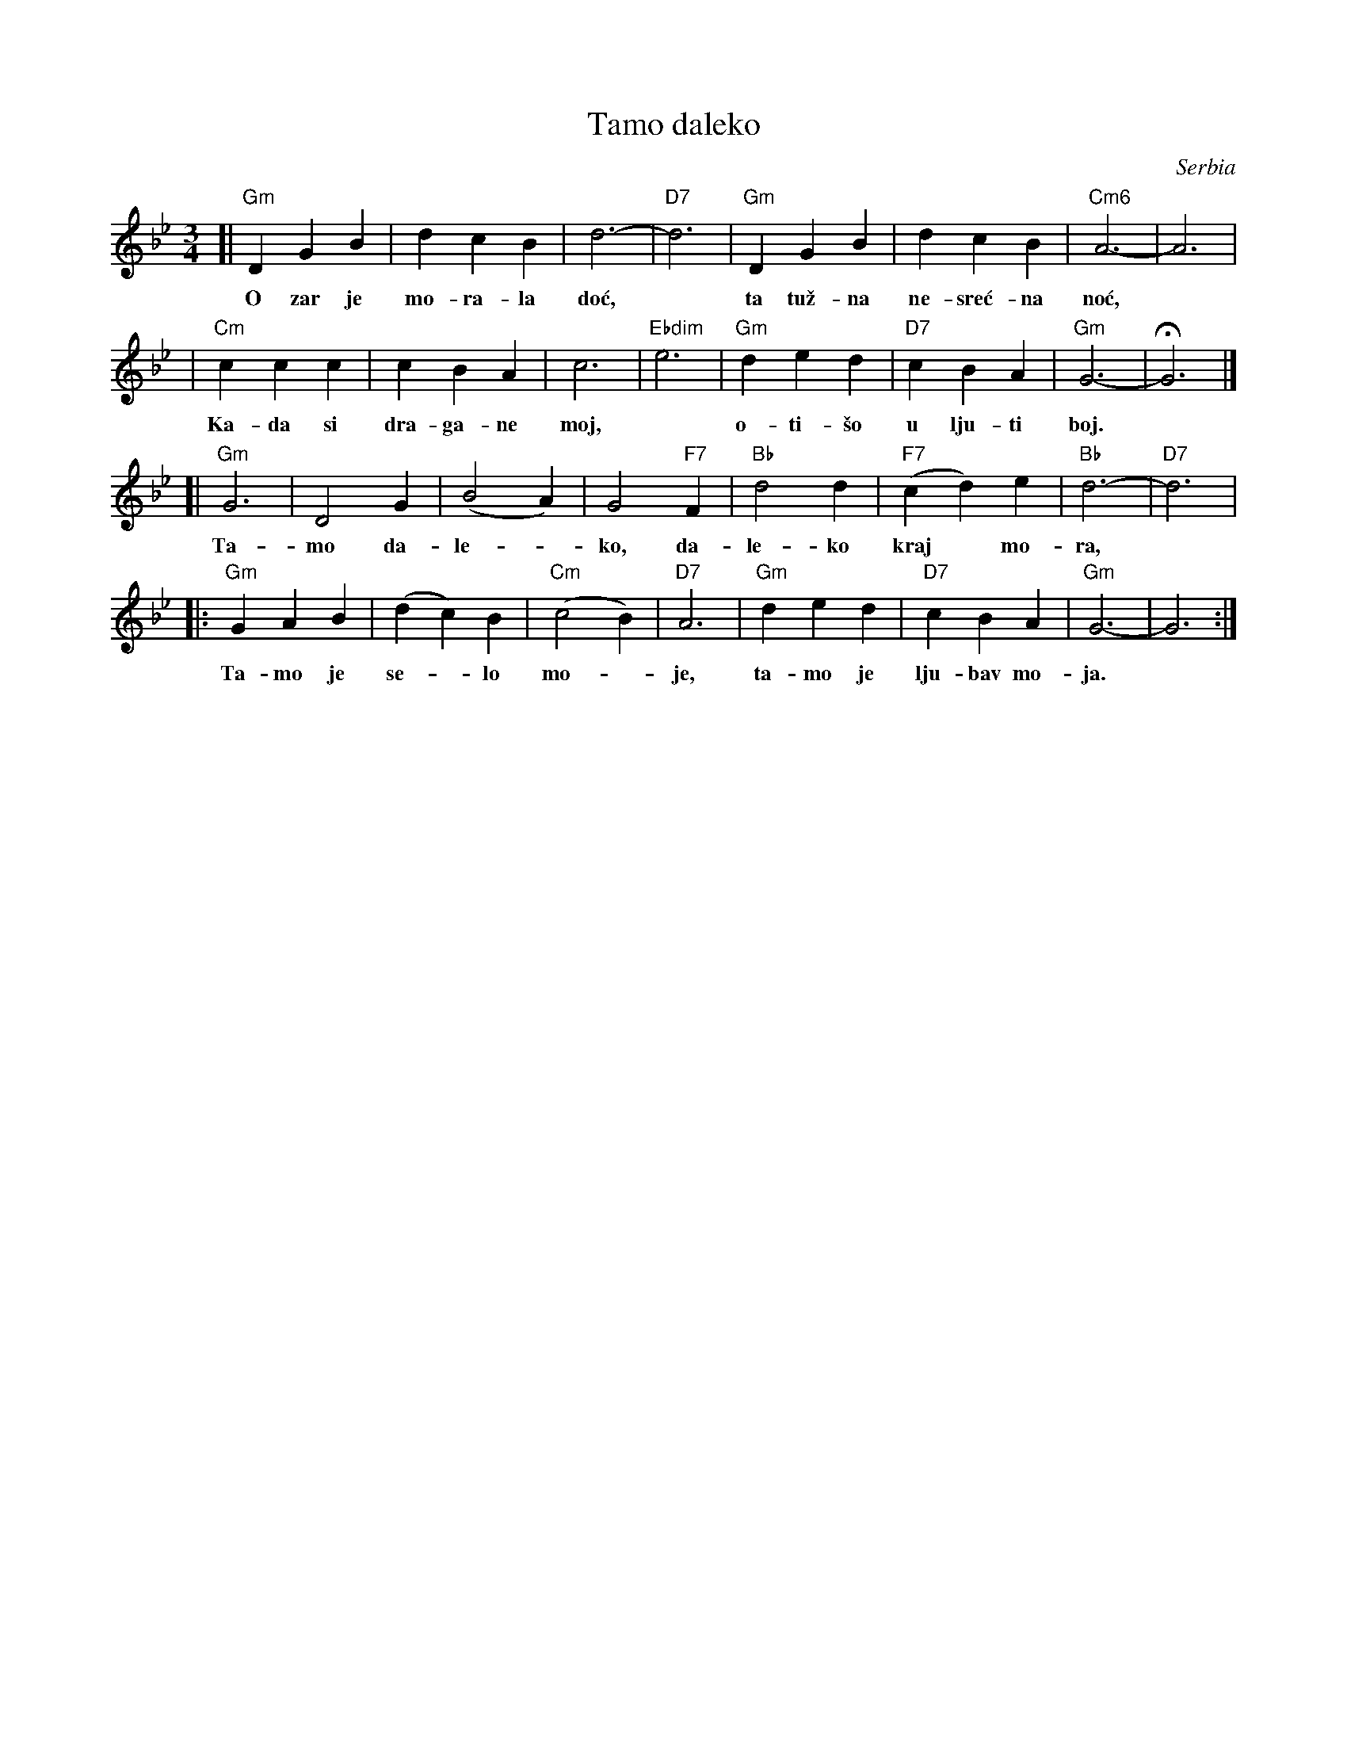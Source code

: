 X: 1
T: Tamo daleko
%T:Тамо далеко
O: Serbia %(Србија)
R: waltz
Z: 2008 John Chambers <jc:trillian.mit.edu>
N: There is a lot of variation in the lyrics.
M: 3/4
L: 1/4
K: Gm
[|"Gm"DGB | dcB | d3- | "D7"d3 | "Gm"DGB | dcB | "Cm6"A3- | A3 |
w: O zar je mo-ra-la do\'c,* ta tu\vz-na ne-sre\'c-na no\'c,
| "Cm"ccc | cBA | c3- | "Ebdim"e3 | "Gm"ded | "D7"cBA | "Gm"G3- | HG3 |]
w: Ka-da si dra-ga-ne moj,* o-ti-\vso u lju-ti boj.
[|"Gm"G3  | D2G | (B2A) | G2"F7"F | "Bb"d2d | "F7"(cd)e | "Bb"d3- | "D7"d3 |
w: Ta-mo da-le-*ko, da-le-ko kraj* mo-ra,
|:"Gm"GAB | (dc)B | "Cm"(c2B) | "D7"A3 | "Gm"ded | "D7"cBA | "Gm"G3- | G3 :|
w: Ta-mo je se-*lo mo-*je, ta-mo je lju-bav mo-ja.
%
%W:Тамо далеко, далеко од мора,
%W:Тамо је село моје, тамо је Србија.
%W:Тамо је село моје, тамо је Србија.
%W:
%W:Тамо далеко, где цвета лимун жут,
%W:Тамо је српској војсци, једини био пут.
%W:Тамо је српској војсци, једини био пут.
%W:
%W:Без отаџбине, на Крфу живим ја,
%W:Ал' опет поносно кличем: Живела Србија!
%W:Ал' опет поносно кличем: Живела Србија!
%W:Живела Србија!
%W:
%W: O zar je morala doć, ta tužna nesrećna noć,
%W: Kada si dragane moj, otišo u ljuti boj.
%W:
%W: Tamo daleko, daleko kraj mora,
%W: Tamo je selo moje, tamo je ljubav moja. (2x)
%W:
%W: Bez otadžbine, daleko živim ja,
%W: i opet kličem burno, živela domovina!
%W:
%W: O zar je morala doć, ta tužna nesrećna noć,
%W: Kada si dragane moj, otišo u ljuti boj.
%W:
%W: Tamo daleko, gde cveću nema kraj,
%W: Tamo su najdraži moji, Tamo je pravi raj. (2x)
%W:
%W: Tamo daleko kraj Save, Save i Dunava,
%W: Tamo je varoš moja, tamo je moj rodni kraj! (2x)
